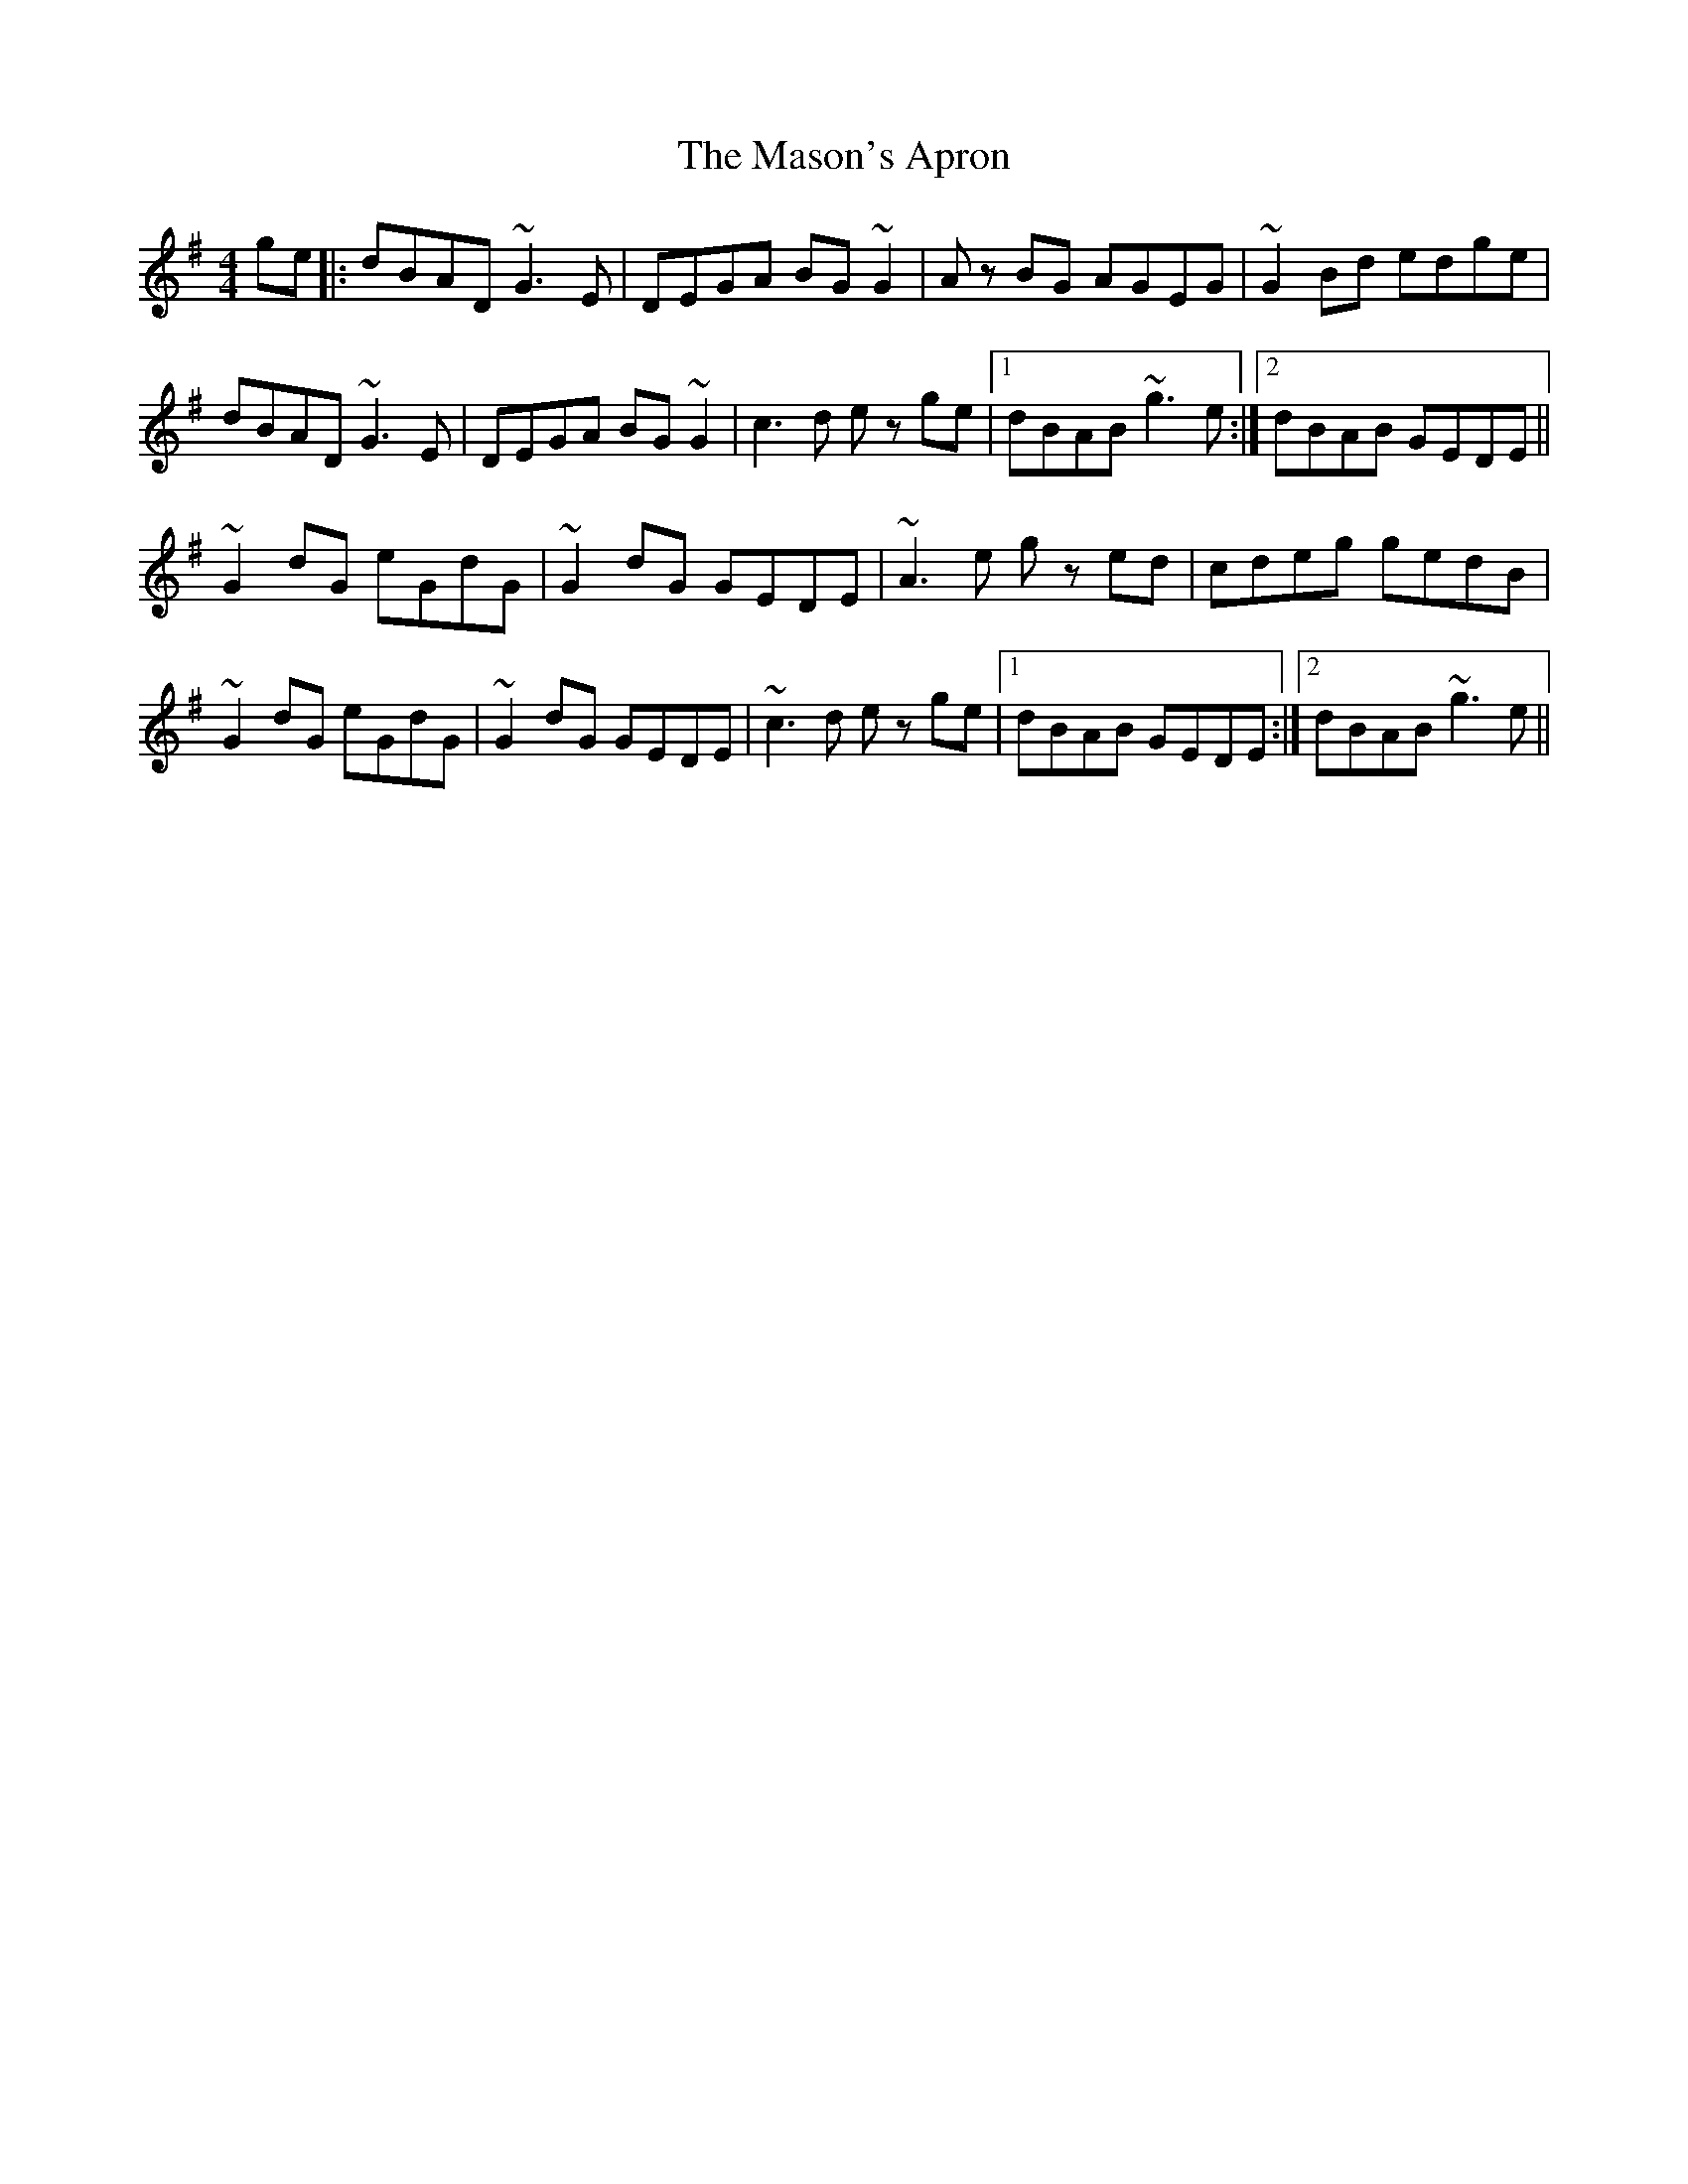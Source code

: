 X: 25794
T: Mason's Apron, The
R: reel
M: 4/4
K: Gmajor
ge|:dBAD ~G3E|DEGA BG ~G2|Az BG AGEG|~G2Bd edge|
dBAD ~G3E|DEGA BG~G2|c3d ez ge|1 dBAB ~g3e:|2 dBAB GEDE||
~G2dG eGdG|~G2dG GEDE|~A3e gz ed|cdeg gedB|
~G2dG eGdG|~G2dG GEDE|~c3d ez ge|1 dBAB GEDE:|2 dBAB ~g3e||

